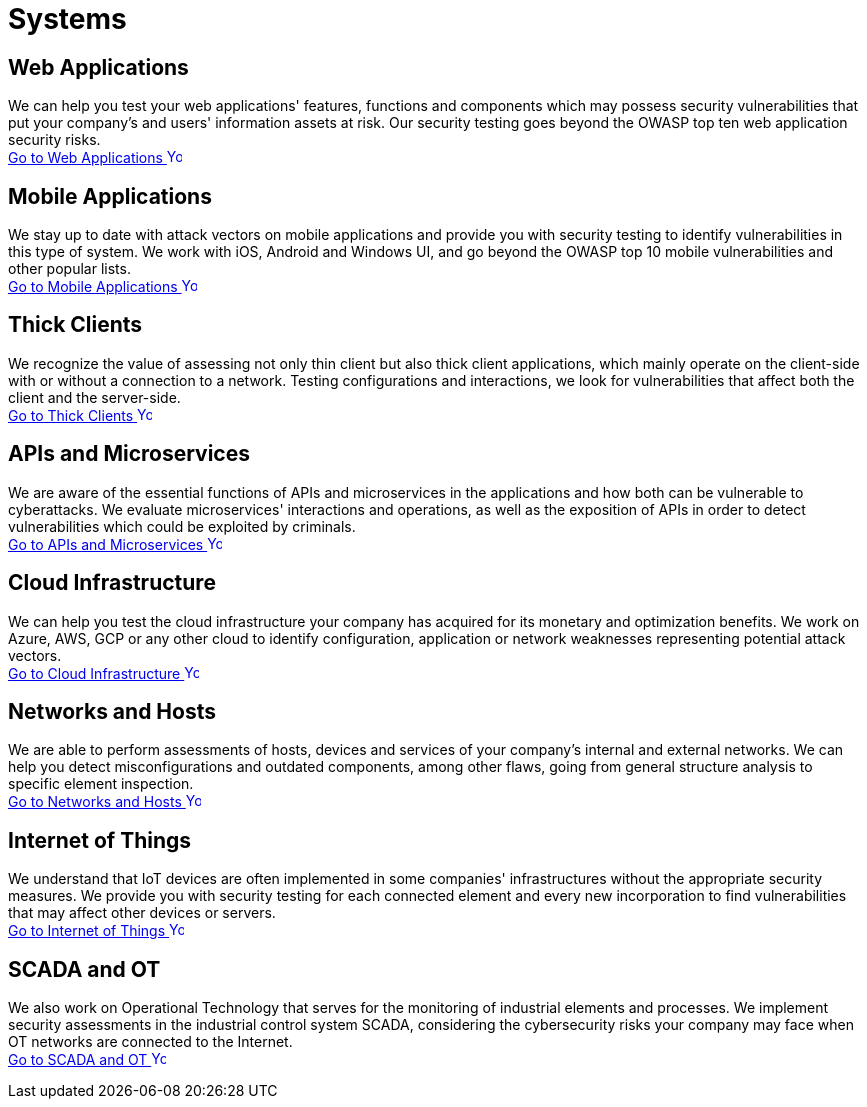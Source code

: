 :page-slug: systems/
:page-description: Here you can find the various information systems which we are capable of testing for your company to detect any existing cybersecurity vulnerabilities.
:page-keywords: Application, Web, Mobile, Thick Client, API, Microservice, Cloud, Network, IoT; OT, Pentesting, Ethical Hacking
:page-phrase: At Fluid Attacks, we have a broad collection of information systems which we target in security testing with the aim of detecting vulnerabilities which are at risk of being exploited.
:page-template: compliances
:arrow: image:../theme/images/arrow-btn.svg[Young hacker smiling, width=15px, height=15px]

= Systems

== Web Applications
We can help you test your web applications' features, functions and components
which may possess security vulnerabilities that put your company's and users'
information assets at risk. Our security testing goes beyond the OWASP top
ten web application security risks. +
[button]#link:web-apps/[Go to Web Applications {arrow}]#

== Mobile Applications
We stay up to date with attack vectors on mobile applications and provide you
with security testing to identify vulnerabilities in this type of system.
We work with iOS, Android and Windows UI, and go beyond the OWASP top 10
mobile vulnerabilities and other popular lists. +
[button]#link:mobile-apps/[Go to Mobile Applications {arrow}]#

== Thick Clients
We recognize the value of assessing not only thin client but also
thick client applications, which mainly operate on the client-side
with or without a connection to a network.
Testing configurations and interactions,
we look for vulnerabilities that affect both the client and the server-side. +
[button]#link:thick-clients/[Go to Thick Clients {arrow}]#

== APIs and Microservices
We are aware of the essential functions of APIs and microservices
in the applications and how both can be vulnerable to cyberattacks.
We evaluate microservices' interactions and operations,
as well as the exposition of APIs in order to detect vulnerabilities
which could be exploited by criminals. +
[button]#link:apis/[Go to APIs and Microservices {arrow}]#

== Cloud Infrastructure
We can help you test the cloud infrastructure your company has acquired
for its monetary and optimization benefits.
We work on Azure, AWS, GCP or any other cloud
to identify configuration, application or network weaknesses
representing potential attack vectors. +
[button]#link:cloud-infrastructure/[Go to Cloud Infrastructure {arrow}]#

== Networks and Hosts
We are able to perform assessments of hosts, devices and services
of your company's internal and external networks. We can help you detect
misconfigurations and outdated components, among other flaws, going from
general structure analysis to specific element inspection. +
[button]#link:networks-and-hosts/[Go to Networks and Hosts {arrow}]#

== Internet of Things
We understand that IoT devices are often implemented in some companies'
infrastructures without the appropriate security measures. We provide
you with security testing for each connected element and every new
incorporation to find vulnerabilities that may affect other devices or servers. +
[button]#link:iot/[Go to Internet of Things {arrow}]#

== SCADA and OT
We also work on Operational Technology that serves for the monitoring of industrial
elements and processes. We implement security assessments in the
industrial control system SCADA, considering the cybersecurity risks
your company may face when OT networks are connected to the Internet. +
[button]#link:ot/[Go to SCADA and OT {arrow}]#
